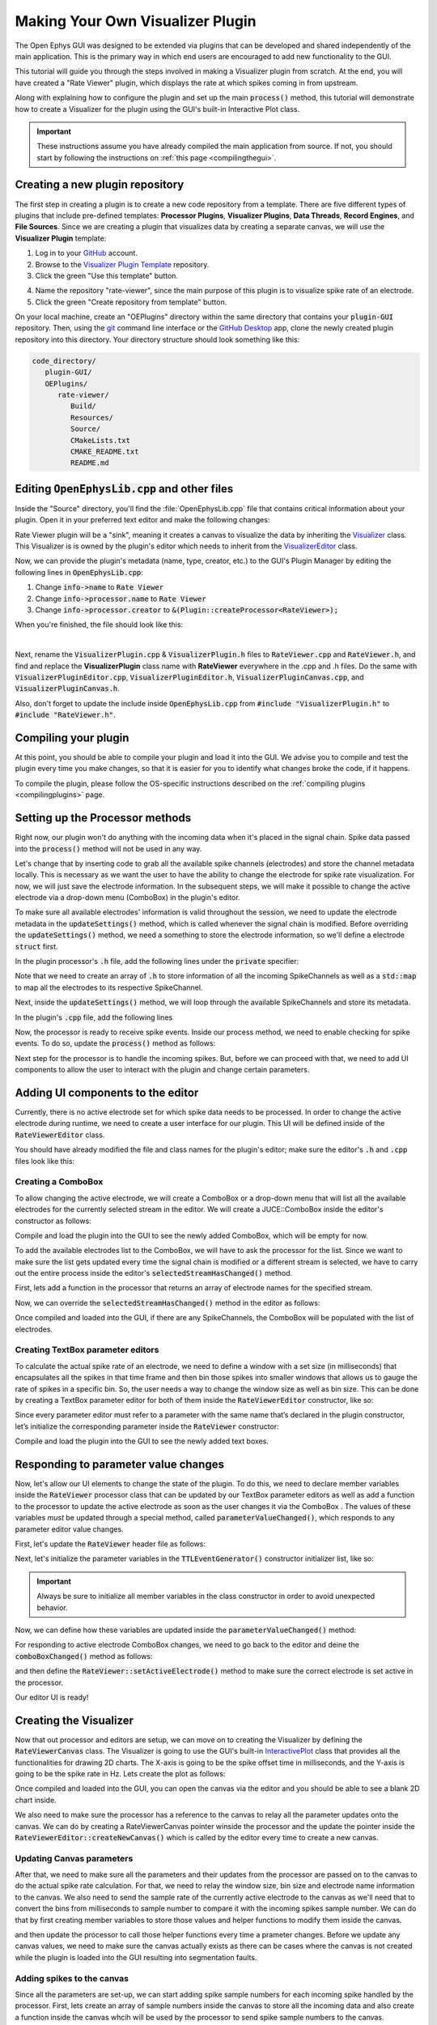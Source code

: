 .. _makingyourownvisualizerplugin:
.. role:: raw-html-m2r(raw)
   :format: html

Making Your Own Visualizer Plugin
==================================

The Open Ephys GUI was designed to be extended via plugins that can be developed and shared independently of the main application. This is the primary way in which end users are encouraged to add new functionality to the GUI.  

This tutorial will guide you through the steps involved in making a Visualizer plugin from scratch. At the end, you will have created a "Rate Viewer" plugin, which displays the rate at which spikes coming in from upstream.

Along with explaining how to configure the plugin and set up the main :code:`process()` method, this tutorial will demonstrate how to create a Visualizer for the plugin using the GUI's built-in Interactive Plot class. 

.. important:: These instructions assume you have already compiled the main application from source. If not, you should start by following the instructions on :ref:`this page <compilingthegui>`.

Creating a new plugin repository
#################################

The first step in creating a plugin is to create a new code repository from a template. There are five different types of plugins that include pre-defined templates: **Processor Plugins**, **Visualizer Plugins**, **Data Threads**, **Record Engines**, and **File Sources**. Since we are creating a plugin that visualizes data by creating a separate canvas, we will use the **Visualizer Plugin** template:

1. Log in to your `GitHub <https://github.com/>`__ account.

2. Browse to the `Visualizer Plugin Template <https://github.com/open-ephys-plugins/visualizer-plugin-template>`__ repository.

3. Click the green "Use this template" button.

.. image:: ../_static/images/tutorials/makeyourownplugin/makeyourownplugin-01.png
  :alt: Visualizer Plugin Template Repository

4. Name the repository "rate-viewer", since the main purpose of this plugin is to visualize spike rate of an electrode.

5. Click the green "Create repository from template" button.

.. image:: ../_static/images/tutorials/makeyourownplugin/makeyourownplugin-02.png
  :alt: Create rate-viewer Repository

On your local machine, create an "OEPlugins" directory within the same directory that contains your :code:`plugin-GUI` repository. Then, using the `git <https://git-scm.com/>`__ command line interface or the `GitHub Desktop <https://desktop.github.com/>`__ app, clone the newly created plugin repository into this directory. Your directory structure should look something like this:

.. code-block:: 

   code_directory/
      plugin-GUI/
      OEPlugins/
         rate-viewer/
            Build/
            Resources/
            Source/
            CMakeLists.txt
            CMAKE_README.txt
            README.md



Editing :code:`OpenEphysLib.cpp` and other files
#################################################

Inside the "Source" directory, you'll find the :file:`OpenEphysLib.cpp` file that contains critical information about your plugin. Open it in your preferred text editor and make the following changes:

Rate Viewer plugin will be a "sink", meaning it creates a canvas to visualize the data by inheriting the `Visualizer <https://github.com/open-ephys/plugin-GUI/blob/master/Source/Processors/GenericProcessor/GenericProcessor.h>`__ class. This Visualizer is is owned by the plugin's editor which needs to inherit from the `VisualizerEditor <https://github.com/open-ephys/plugin-GUI/blob/main/Source/Processors/Editors/VisualizerEditor.h>`__ class. 

Now, we can provide the plugin's metadata (name, type, creator, etc.) to the GUI's Plugin Manager by editing the following lines in :code:`OpenEphysLib.cpp`:

1. Change :code:`info->name` to :code:`Rate Viewer`

2. Change :code:`info->processor.name` to :code:`Rate Viewer`

3. Change :code:`info->processor.creator` to :code:`&(Plugin::createProcessor<RateViewer>);`

When you're finished, the file should look like this:

.. code-block:: c++
   :caption: OpenEphysLib.cpp
   
   extern "C" EXPORT void getLibInfo(Plugin::LibraryInfo* info)
   {
      /* API version, defined by the GUI source.
      Should not be changed to ensure it is always equal to the one used in the latest codebase.
      The GUI refuses to load plugins with mismatched API versions */
      info->apiVersion = PLUGIN_API_VER;
      info->name = "Rate Viewer"; // Name of the plugin library <---- UPDATE
      info->libVersion = "0.1.0"; //Version of the plugin
      info->numPlugins = NUM_PLUGINS;
   }

   extern "C" EXPORT int getPluginInfo(int index, Plugin::PluginInfo* info)
   {
      switch (index)
      {
         //one case per plugin. This example is for a processor which connects directly to the signal chain
      case 0:

         //Type of plugin. See "Source/Processors/PluginManager/OpenEphysPlugin.h" for complete info about the different type structures
         info->type = Plugin::Type::PROCESSOR;

         //Processor name
         info->processor.name = "Rate Viewer"; // Processor name shown in the GUI <---- UPDATE

         //Type of processor. Visualizers are usually sinks, but they can also be SOURCE or FILTER processors.
         info->processor.type = Processor::Type::SINK;

         //Class factory pointer. Replace "ProcessorPluginSpace::ProcessorPlugin" with the namespace and class name.
         info->processor.creator = &(Plugin::createProcessor<RateViewer>); // <---- UPDATE
         break;

      default:
         return -1;
         break;
      }
      return 0;
   }


|

Next, rename the :code:`VisualizerPlugin.cpp` & :code:`VisualizerPlugin.h` files to :code:`RateViewer.cpp` and :code:`RateViewer.h`, and find and replace the **VisualizerPlugin** class name with **RateViewer** everywhere in the .cpp and .h files. Do the same with :code:`VisualizerPluginEditor.cpp`, :code:`VisualizerPluginEditor.h`, :code:`VisualizerPluginCanvas.cpp`, and :code:`VisualizerPluginCanvas.h`. 

Also, don't forget to update the include inside :code:`OpenEphysLib.cpp` from :code:`#include "VisualizerPlugin.h"` to :code:`#include "RateViewer.h"`.

Compiling your plugin
########################

At this point, you should be able to compile your plugin and load it into the GUI. We advise you to compile and test the plugin every time you make changes, so that it is easier for you to identify what changes broke the code, if it happens.

To compile the plugin, please follow the OS-specific instructions described on the :ref:`compiling plugins <compilingplugins>` page.


Setting up the Processor methods
##########################################

Right now, our plugin won't do anything with the incoming data when it's placed in the signal chain. Spike data passed into the :code:`process()` method will not be used in any way.

Let's change that by inserting code to grab all the available spike channels (electrodes) and store the channel metadata locally. This is necessary as we want the user to have the ability to change the electrode for spike rate visualization. For now, we will just save the electrode information. In the subsequent steps, we will make it possible to change the active electrode via a drop-down menu (ComboBox) in the plugin's editor.

To make sure all available electrodes' information is valid throughout the session, we need to update the electrode metadata in the :code:`updateSettings()` method, which is called whenever the signal chain is modified. Before overriding the :code:`updateSettings()` method, we need a something to store the electrode information, so we'll define a electrode :code:`struct` first.

In the plugin processor's :code:`.h` file, add the following lines under the :code:`private` specifier:

.. code-block:: c++
   :caption: RateViewer.h

   private:

      struct Electrode
      {
         String name;

         uint16 streamId;

         float sampleRate;

         bool isActive = false; // To keep track of which electrode is being visualized
      };


      OwnedArray<Electrode> electrodes;
      std::map<const SpikeChannel*, Electrode*> electrodeMap;


Note that we need to create an array of :code:`.h` to store information of all the incoming SpikeChannels as well as a :code:`std::map` to map all the electrodes to its respective SpikeChannel.

Next, inside the :code:`updateSettings()` method, we will loop through the available SpikeChannels and store its metadata.

In the plugin's :code:`.cpp` file, add the following lines 

.. code-block:: c++
   :caption: RateViewer.cpp

   void RateViewer::updateSettings()
   {
      electrodes.clear(); // clear previous entries first
      electrodeMap.clear();

      for(auto spikeChan : spikeChannels)
      {
         if(spikeChan->isValid())
         {
               Electrode* electrode = new Electrode();
               electrode->name = spikeChan->getName();
               electrode->streamId = spikeChan->getStreamId();
               electrode->sampleRate = spikeChan->getSampleRate();
               electrodes.add(electrode);
               electrodeMap[spikeChan] = electrode;
         }
      }
   }

Now, the processor is ready to receive spike events. Inside our process method, we need to enable checking for spike events. To do so, update the :code:`process()` method as follows:

.. code-block:: c++
   :caption: RateViewer.cpp

   void RateViewer::process(AudioBuffer<float>& buffer)
   {	
      checkForEvents(true); // true as plugin handle's spikes
   }

Next step for the processor is to handle the incoming spikes. But, before we can proceed with that, we need to add UI components to allow the user to interact with the plugin and change certain parameters.

Adding UI components to the editor
###################################

Currently, there is no active electrode set for which spike data needs to be processed. In order to change the active electrode during runtime, we need to create a user interface for our plugin. This UI will be defined inside of the :code:`RateViewerEditor` class.

You should have already modified the file and class names for the plugin's editor; make sure the editor's :code:`.h` and :code:`.cpp` files look like this:

.. code-block:: c++
   :caption: RateViewerEditor.h

   #include <VisualizerEditorHeaders.h>

   class RateViewerEditor  : public VisualizerEditor
   {
   public:

      /** Constructor */
      RateViewerEditor(GenericProcessor* parentNode);

      /** Destructor */
      ~RateViewerEditor() { }

      /** Creates the canvas */
      Visualizer* createNewCanvas();

   private:

      /** Generates an assertion if this class leaks */
      JUCE_DECLARE_NON_COPYABLE_WITH_LEAK_DETECTOR(RateViewerEditor);
   };


.. code-block:: c++
   :caption: RateViewerEditor.cpp

   #include "RateViewerEditor.h"

   #include "RateViewerCanvas.h"
   #include "RateViewer.h"


   RateViewerEditor::RateViewerEditor(GenericProcessor* p)
      : RateViewerEditor(p, "Spike Rate", 210) // second parameter is the tab name, third is the editor width
   {

   }

   Visualizer* RateViewerEditor::createNewCanvas()
   {
      return new RateViewerCanvas((RateViewerEditor*) getProcessor());
   }


Creating a ComboBox
--------------------

To allow changing the active electrode, we will create a ComboBox or a drop-down menu that will list all the available electrodes for the currently selected stream in the editor. We will create a JUCE::ComboBox inside the editor's constructor as follows: 

.. code-block:: c++
   :caption: RateViewerEditor.h

   class RateViewerEditor : public VisualizerEditor,
                            public ComboBox::Listener
   {
      public:
         
         ...

         /** ComboBox::Listener callback*/
         void comboBoxChanged(ComboBox* comboBox) override;

      private:

         std::unique_ptr<ComboBox> electrodeList;

         RateViewer* rateViewerNode;


.. code-block:: c++
   :caption: RateViewerEditor.cpp

   RateViewerEditor::RateViewerEditor(GenericProcessor* p)
      : VisualizerEditor(p, "Spike Rate", 210),
   {

      electrodeList = std::make_unique<ComboBox>("Electrode List");
      electrodeList->addListener(this);
      electrodeList->setBounds(50,40,120,20);
      addAndMakeVisible(electrodeList.get());

      rateViewerNode = (RateViewer*)p;
   }

   void RateViewerEditor::comboBoxChanged(ComboBox* comboBox)
   {
      /* Keep it empty for now
   }

Compile and load the plugin into the GUI to see the newly added ComboBox, which will be empty for now.

To add the available electrodes list to the ComboBox, we will have to ask the processor for the list. Since we want to make sure the list gets updated every time the signal chain is modified or a different stream is selected, we have to carry out the entire process inside the editor's :code:`selectedStreamHasChanged()` method. 

First, lets add a function in the processor that returns an array of electrode names for the specified stream.

.. code-block:: c++
   :caption: RateViewer.cpp

   Array<String> RateViewer::getElectrodesForStream(uint16 streamId)
   {
      Array<String> electrodesForStream;

      for (auto electrode : electrodes)
      {
         if (electrode->streamId == streamId)
               electrodesForStream.add(electrode->name);
      }

      return electrodesForStream;
   }

.. code-block:: c++
   :caption: RateViewer.h

   public:

      /** Returns an array of available electrodes*/
      Array<String> getElectrodesForStream(uint16 streamId);


Now, we can override the :code:`selectedStreamHasChanged()` method in the editor as follows:


.. code-block:: c++
   :caption: RateViewerEditor.cpp

   void RateViewerEditor::selectedStreamHasChanged()
   {
      electrodeList->clear();

      if (selectedStream == 0)
      {
         return;
      }


      currentElectrodes = rateViewerNode->getElectrodesForStream(selectedStream);

      int id = 0;

      for (auto electrode : currentElectrodes)
      {

         electrodeList->addItem(electrode, ++id);
               
      }

      electrodeList->setSelectedId(1, sendNotification);
   }

.. code-block:: c++
   :caption: RateViewerEditor.h

   public:

      /** Called when selected stream is updated*/
      void selectedStreamHasChanged() override;

Once compiled and loaded into the GUI, if there are any SpikeChannels, the ComboBox will be populated with the list of electrodes.

.. image:: ../_static/images/tutorials/makeyourownvisualizerplugin/makeyourownvisualizerplugin-1.png
  :alt: Create a comboBox



Creating TextBox parameter editors
--------------------------------------

To calculate the actual spike rate of an electrode, we need to define a window with a set size (in milliseconds) that encapsulates all the spikes in that time frame and then bin those spikes into smaller windows that allows us to gauge the rate of spikes in a specific bin. So, the user needs a way to change the window size as well as bin size. This can be done by creating a TextBox parameter editor for both of them inside the :code:`RateViewerEditor` constructor, like so:

.. code-block:: c++
   :caption: RateViewerEditor.cpp

   RateViewerEditor::RateViewerEditor(GenericProcessor* p)
    : VisualizerEditor(p, "Spike Rate", 210)
   {

      electrodeList = std::make_unique<ComboBox>("Electrode List");
      electrodeList->addListener(this);
      electrodeList->setBounds(50,40,120,20);
      addAndMakeVisible(electrodeList.get());

      addTextBoxParameterEditor("window_size", 15, 75); // <--------

      addTextBoxParameterEditor("bin_size", 120, 75); // <--------

      rateViewerNode = (RateViewer*)p;

   }


Since every parameter editor must refer to a parameter with the same name that’s declared in the plugin constructor, let’s initialize the corresponding parameter inside the :code:`RateViewer` constructor:

.. code-block:: c++
   :caption: RateViewer.cpp

   RateViewer::RateViewer() 
    : GenericProcessor("Rate Viewer"),
   {
      addIntParameter(Parameter::GLOBAL_SCOPE,
                     "window_size",
                     "Size of the window in ms",
                     1000, 100, 5000); // Default: 1000, Min: 100, Max: 5000
      
      addIntParameter(Parameter::GLOBAL_SCOPE,
                     "bin_size",
                     "Size of the bins in ms",
                     50, 25, 500); // Default: 50, Min: 25, Max: 500
   }

Compile and load the plugin into the GUI to see the newly added text boxes.

.. image:: ../_static/images/tutorials/makeyourownvisualizerplugin/makeyourownvisualizerplugin-2.png
  :alt: Create TextBoxes


Responding to parameter value changes
#####################################

Now, let's allow our UI elements to change the state of the plugin. To do this, we need to declare member variables inside the :code:`RateViewer` processor class that can be updated by our TextBox parameter editors as well as add a function to the processor to update the active electrode as soon as the user changes it via the ComboBox . The values of these variables *must* be updated through a special method, called :code:`parameterValueChanged()`, which responds to any parameter editor value changes.

First, let's update the :code:`RateViewer` header file as follows:

.. code-block:: c++
   :caption: RateViewer.h

   public:
      /** Called whenever a parameter's value is changed */
      void parameterValueChanged(Parameter* param) override;

      /** Called whenever selected eletcrode is changed in the editor combobox */ 
      void setActiveElectrode(String name);

   private:

      int windowSize, binSize;

   
Next, let's initialize the parameter variables in the :code:`TTLEventGenerator()` constructor initializer list, like so:

.. code-block:: c++
   :caption: RateViewer.cpp

   RateViewer::RateViewer() 
      : GenericProcessor("Rate Viewer"),
         windowSize(1000),
         binSize(50)
   {
      ...
   }

.. important:: Always be sure to initialize all member variables in the class constructor in order to avoid unexpected behavior.

Now, we can define how these variables are updated inside the :code:`parameterValueChanged()` method:

.. code-block:: c++
   :caption: RateViewer.cpp

   void RateViewer::parameterValueChanged(Parameter* param)
   {
      if (param->getName().equalsIgnoreCase("window_size"))
      {
         windowSize = (int)param->getValue();
      }
      else if (param->getName().equalsIgnoreCase("bin_size"))
      {
         binSize = (int)param->getValue();
      }
   }

For responding to active electrode ComboBox changes, we need to go back to the editor and deine the :code:`comboBoxChanged()` method as follows:

.. code-block:: c++
   :caption: RateViewerEditor.cpp

   void RateViewerEditor::comboBoxChanged(ComboBox* comboBox)
   {
      if (comboBox == electrodeList.get())
      {
         if(currentElectrodes.size() == 0)
         {
               rateViewerNode->setActiveElectrode("None");
         }
         else
         {
               rateViewerNode->setActiveElectrode(
                  currentElectrodes[electrodeList->getSelectedId() - 1]);
         }
      }
   }


and then define the :code:`RateViewer::setActiveElectrode()` method to make sure the correct electrode is set active in the processor.

.. code-block:: c++
   :caption: RateViewer.cpp

   void RateViewer::setActiveElectrode(String name)
   {
      for (auto electrode : electrodes)
      {
         if (electrode->name.equalsIgnoreCase(name))
         {
               electrode->isActive = true; // activate the selected electrode
         }
         else
         {
               electrode->isActive = false; //de-activate all other electrodes
         }
      }
   }


Our editor UI is ready! 


Creating the Visualizer
########################

Now that out processor and editors are setup, we can move on to creating the Visualizer by defining the :code:`RateViewerCanvas` class. The Visualizer is going to use the GUI's built-in `InteractivePlot <https://open-ephys.github.io/gui-docs/Developer-Guide/Open-Ephys-Plugin-API/Visualizer-Plugins.html#interactive-plots>`__ class that provides all the functionalities for drawing 2D charts. The X-axis is going to be the spike offset time in milliseconds, and the Y-axis is going to be the spike rate in Hz. Lets create the plot as follows:


.. code-block:: c++
   :caption: RateViewerCanvas.h

   private:

      /** Pointer to the processor class */
      RateViewer* processor;

      /** Class for plotting data */
      InteractivePlot plt;


.. code-block:: c++
   :caption: RateViewerCanvas.cpp

   RateViewerCanvas::RateViewerCanvas(RateViewer* processor_)
	: processor(processor_),
   {
      // Initialize the plot
      plt.xlabel("Offset(ms)");
      plt.ylabel("Rate (Hz)");
      plt.setInteractive(InteractivePlotMode::OFF);
      plt.setBackgroundColour(Colours::darkslategrey);
      addAndMakeVisible(&plt);
      plt.setBounds(50, 50, 800, 500);
   }

Once compiled and loaded into the GUI, you can open the canvas via the editor and you should be able to see a blank 2D chart inside.

.. image:: ../_static/images/tutorials/makeyourownvisualizerplugin/makeyourownvisualizerplugin-3.png
  :alt: Blank Canvas Plot

We also need to make sure the processor has a reference to the canvas to relay all the parameter updates onto the canvas. We can do by creating a RateViewerCanvas pointer winside the processor and the update the pointer inside the :code:`RateViewerEditor::createNewCanvas()` which is called by the editor every time to create a new canvas.

.. code-block:: c++
   :caption: RateViewer.h

   public:   
      
      ...

      RateViewerCanvas* canvas;

   private:

.. code-block:: c++
   :caption: RateViewerEditor.h

   Visualizer* RateViewerEditor::createNewCanvas()
   {
      rateViewerCanvas = new RateViewerCanvas(rateViewerNode);

      rateViewerNode->canvas = rateViewerCanvas;

      selectedStreamHasChanged();

      return rateViewerCanvas;
   }


Updating Canvas parameters
---------------------------

After that, we need to make sure all the parameters and their updates from the processor are passed on to the canvas to do the actual spike rate calculation. For that, we need to relay the window size, bin size and electrode name information to the canvas. We also need to send the sample rate of the currently active electrode to the canvas as we'll need that to convert the bins from milliseconds to sample number to compare it with the incoming spikes sample number. We can do that by first creating member variables to store those values and helper functions to modify them inside the canvas.


.. code-block:: c++
   :caption: RateViewerCanvas.h

   public:

      ...

      void setWindowSizeMs(int windowSize_);

	   void setBinSizeMs(int binSize_);

	   void setSampleRate(float sampleRate);

      void setPlotTitle(const String& title);

   private:

      ...

      float sampleRate = 0.0f;

	   int windowSize = 1000;
      int binSize = 50;


.. code-block:: c++
   :caption: RateViewerCanvas.cpp

   void RateViewerCanvas::setWindowSizeMs(int windowSize_)
   {
      windowSize = windowSize_;
   }

   void RateViewerCanvas::setBinSizeMs(int binSize_)
   {
      binSize = binSize_;
   }

   void RateViewerCanvas::setSampleRate(float sampleRate_)
   {
      sampleRate = sampleRate_;
   }

   void RateViewerCanvas::setPlotTitle(const String& title)
   {
      plt.title(title);
   }


and then update the processor to call those helper functions every time a prameter changes. Before we update any canvas values, we need to make sure the canvas actually exists as there can be cases where the canvas is not created while the plugin is loaded into the GUI resulting into segmentation faults.

.. code-block:: c++
   :caption: RateViewer.cpp

   void RateViewer::parameterValueChanged(Parameter* param)
   {
      if (param->getName().equalsIgnoreCase("window_size"))
      {
         windowSize = (int)param->getValue();

         if(canvas != nullptr)
               canvas->setWindowSizeMs(windowSize);  // Update window size in canvas
      }
      else if (param->getName().equalsIgnoreCase("bin_size"))
      {
         binSize = (int)param->getValue();

         if(canvas != nullptr)
               canvas->setBinSizeMs(binSize); // update bin size in canvas
      }
   }

   void RateViewer::setActiveElectrode(String name)
   {
      for (auto electrode : electrodes)
      {
         if (electrode->name.equalsIgnoreCase(name))
         {
               electrode->isActive = true;

               if(canvas != nullptr)
               {
                  // set the canvas's sample rate to electrode's sample rate
                  canvas->setSampleRate(electrode->sampleRate);

                  // set the canvas's plot tile to selected electrode's name
                  canvas->setPlotTitle(electrode->name);
               }

         }
         else
         {
               electrode->isActive = false;
         }
      }
   }



Adding spikes to the canvas
----------------------------

Since all the parameters are set-up, we can start adding spike sample numbers for each incoming spike handled by the processor. First, lets create an array of sample numbers inside the canvas to store all the incoming data and also create a function inside the canvas whcih will be used by the processor to send spike sample numbers to the canvas.


.. code-block:: c++
   :caption: RateViewerCanvas.h

   public:

      /** Adds a spike sample number */
      void addSpike(int64 sample_number);

   private:

      Array<int64> incomingSpikeSampleNums;
   

.. code-block:: c++
   :caption: RateViewerCanvas.cpp

   void RateViewerCanvas::addSpike(int64 sample_num)
   {
      incomingSpikeSampleNums.add(sample_num);
   }


Now, since the processor is already set to receive spike events, we need to handle the spikes by overriding the :code:`void handleSpike()` method which is called for every incoming spike. Inside this method we will get the spike sample number and pass it on to the canvas.

.. code-block:: c++
   :caption: RateViewer.cpp

   void RateViewer::handleSpike(SpikePtr spike)
   {
      if(spike->getStreamId() == getEditor()->getCurrentStream() // spike stream matches the current stream
         && electrodeMap.at(spike->getChannelInfo())->isActive // electrode is active
         && canvas != nullptr) // canvas exists
      {
         canvas->addSpike(spike->getSampleNumber());
      } 
   }
   

Since the :code:`process()` method brings the data in blocks / buffers, we need a way to ensure the incoming spikes fall in the window time-frame defined by the user. This can be done by passing the most recent sample number for the current buffer to the canvas every process loop. Update the :code:`process()` method as follows:

.. code-block:: c++
   :caption: RateViewer.cpp

   void RateViewer::process(AudioBuffer<float>& buffer)
   {	
      checkForEvents(true);

      for(auto stream : getDataStreams())
      {
         if(stream->getStreamId() == getEditor()->getCurrentStream())
         {
               int64 mostRecentSample = getFirstSampleNumberForBlock(stream->getStreamId()) + getNumSamplesInBlock(stream->getStreamId());

               if(canvas != nullptr)
                  canvas->setMostRecentSample(mostRecentSample);
         }
      }

   }


and add a member variable to store the most recent sample number as a function to update that number inside the canvas.


.. code-block:: c++
   :caption: RateViewerCanvas.h

   public:

      /** Sets the sample index for the latest buffer*/
      void setMostRecentSample(int64 sampleNum);

   private:

      int64 mostRecentSample = 0;

.. code-block:: c++
   :caption: RateViewerCanvas.cpp
   
   void RateViewerCanvas::setMostRecentSample(int64 sampleNum)
   {
      mostRecentSample = sampleNum;
   }


Calculating the spike rate
--------------------------

Now, we have all the required information for calculating the spike rate. To do the calculation, we first need to calculate the bin edges. The bin edges will allow us to bound the incoming spike sample numbers to specific bins, relative to the most recent sample number. We also need to make sure bin edges are updated every time the bin size changes and when the active electrode changes, so let's do the bin edge calculation insde a function called :code:`recomputeBinEdges()` which will be called every time we need to updated the bin edges.

First, declare the bin edges arrays to store the values in milliseconds and sample numbers:

.. code-block:: c++
   :caption: RateViewerCanvas.h

   private:

      /** Recomputes bin edges */
      void recomputeBinEdges();

      Array<double> binEdges;


then do the actual calculation whenever bin edges need to be updated:


.. code-block:: c++
   :caption: RateViewerCanvas.cpp

   void RateViewerCanvas::recomputeBinEdges()
   {

      binEdges.clear();
      counts.clear();

      if (binSize == 0 || windowSize == 0)
         return;

      double binEdge = (double) -windowSize;

      while (binEdge < 0)
      {
         binEdges.add(binEdge);
         binEdge += (double)binSize;
      }

      binEdges.add(0.0);

      counts.insertMultiple(0, 0, binEdges.size());
   }

   void RateViewerCanvas::setWindowSizeMs(int windowSize_)
   {
      windowSize = windowSize_;

      recomputeBinEdges(); // <--------
   }

   void RateViewerCanvas::setBinSizeMs(int binSize_)
   {
      binSize = binSize_;

      recomputeBinEdges(); // <--------
   }

   void RateViewerCanvas::setSampleRate(float sampleRate_)
   {
      sampleRate = sampleRate_;

      recomputeBinEdges(); // <--------
   }


Let's do the counting now. Since we have all the required information for counting the spikes it shoudl be pretty straightforward to bin and count the spikes, like so:

.. code-block:: c++
   :caption: RateViewerCanvas.h

   private:

      /** Recounts spikes/bin; returns true if a new bin is available */
      bool countSpikes();

      Array<int> counts;
      int64 sampleOnLastRedraw = 0;
	   int maxCount = 1;

.. code-block:: c++
   :caption: RateViewerCanvas.cpp

   bool RateViewerCanvas::countSpikes()
   {
      
      int elapsedSamples = mostRecentSample - sampleOnLastRedraw;
      float elapsedTimeMs = float(elapsedSamples) / sampleRate * 1000.0f;

      // Only count spikes when time since last count is more than bin size
      if (elapsedTimeMs < binSize)
         return false;

      counts.remove(0); // remove oldest count

      int newSpikeCount = incomingSpikeSampleNums.size();

      if (newSpikeCount > maxCount)
         maxCount = newSpikeCount;

      counts.add(newSpikeCount); // add most recent count

      incomingSpikeSampleNums.clear();

      sampleOnLastRedraw = mostRecentSample;

      return true;
   }


Note that we are using the :code:`maxCount` value to keep track of the maximum number if spikes counted in a bin which will then be used to se the plot range. We need to update the plot range whenever the window size is updated or the :code:`maxCount` value is updated.

.. code-block:: c++
   :caption: RateViewerCanvas.h

   private:

      void updatePlotRange();


.. code-block:: c++
   :caption: RateViewerCanvas.cpp

   void RateViewerCanvas::updatePlotRange()
   {
      XYRange range;
      range.xmin = (float)-windowSize;
      range.xmax = 0.0f;
      range.ymin = 0.0f;
      range.ymax = (float)maxCount * 1000 / binSize;

      plt.setRange(range);
   }


   void RateViewerCanvas::setWindowSizeMs(int windowSize_)
   {
      windowSize = windowSize_;

      recomputeBinEdges();

      updatePlotRange(); // <--------
   }

   void RateViewerCanvas::setBinSizeMs(int binSize_)
   {
      binSize = binSize_;

      recomputeBinEdges();

      maxCount = 1; // <--------
   }

   void RateViewerCanvas::countSpikes()
   {
      ...

      incomingSpikeSampleNums.clear();

      updatePlotRange(); // <--------

      sampleOnLastRedraw = mostRecentSample;

	   return true;
   }


Lastly, we need to do the actual plotting. We need to make sure the spikes are counted and plot is updated at regular intervals. To do that, we will override the canvas' :code:`refresh()` method which is called by the canvas Visualizer on a timer callback. This allows us to recount the spike and animate the plotting. First lets implement the :code:`refresh()` method, where we will use the center of the bins in milliseconds as X values and spike rate in HZ (number of spikes per bin) as Y-values.

.. code-block:: c++
   :caption: RateViewerCanvas.cpp

   void RateViewerCanvas::refresh()
   {
      if (countSpikes())
      {
         std::vector<float> x, y;

         for (int i = 0; i < binEdges.size() - 1; i++)
         {
            x.push_back(binEdges[i]);
            y.push_back(counts[i] * 1000 / binSize);
         }

         plt.clear();
         plt.plot(x, y, Colours::lightyellow, 1.0, 1.0f, PlotType::FILLED);
      }
   }


Then, update the processor to notify the editor to begin animation (timer callbacks) on the canvas as soon as acquisition starts and stop animation as soon as acquisition stops.

.. code-block:: c++
   :caption: RateViewer.h

   public:

      /** Enables the editor */
      bool startAcquisition() override;

      /** Disables the editor*/
      bool stopAcquisition() override;


.. code-block:: c++
   :caption: RateViewer.h

   bool RateViewer::startAcquisition()
   {
      ((RateViewerEditor*)getEditor())->enable();
      return true;
   }

   bool RateViewer::stopAcquisition()
   {
      ((RateViewerEditor*)getEditor())->disable();
      return true;
   }

And that’s it! If you compile and test your plugin, the canvas should start plotting the spike rate of the selected electrode, and modifying any of the UI prameters will have its related effects.

.. image:: ../_static/images/tutorials/makeyourownvisualizerplugin/makeyourownvisualizerplugin-4.png
  :alt: Plugin with spike rate plot visualized


Next steps
-----------



|

